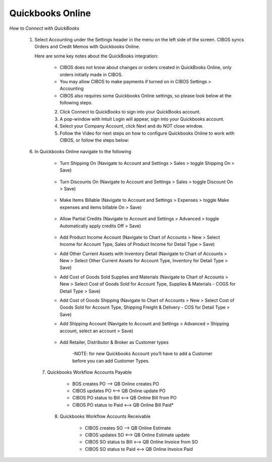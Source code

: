 =================
Quickbooks Online
=================


*How to Connect with QuickBooks*

	1. Select Accounting under the Settings header in the menu on the left side of the screen. CIBOS syncs Orders and Credit Memos with Quickbooks Online. 

	   Here are some key notes about the QuickBooks integration:

	
		- CIBOS does not know about changes or orders created in QuickBooks Online, only orders initially made in CIBOS.
		- You may allow CIBOS to make payments if turned on in CIBOS Settings > Accounting 
		- CIBOS also requires some Quickbooks Online settings, so please look below at the following steps.


		
		.. image:: C:/Users/filip/Desktop/CibosMenu/docs/integrations/setUpQuickBooks.png


		2. Click Connect to QuickBooks to sign into your QuickBooks account. 
		3. A pop-window with Intuit Login will appear, sign into your Quickbooks account.
		4. Select your Company Account, click Next and do NOT close window.
		5. Follow the Video for next steps on how to configure Quickbooks Online to work with CIBOS, or follow the steps below:


		.. image:: C:/Users/filip/Desktop/CibosMenu/docs/integrations/validateQB.png


	6. In Quickbooks Online navigate to the following

	
		- Turn Shipping On (Navigate to Account and Settings > Sales > toggle Shipping On > Save)


					.. image:: C:/Users/filip/Desktop/CibosMenu/docs/integrations/shipping.png

		- Turn Discounts On (Navigate to Account and Settings > Sales > toggle Discount On > Save)			

					.. image:: C:/Users/filip/Desktop/CibosMenu/docs/integrations/discount.png

		- Make Items Billable (Navigate to Account and Settings > Expenses > toggle Make expenses and items billable On > Save)


					.. image:: C:/Users/filip/Desktop/CibosMenu/docs/integrations/billable.png

		- Allow Partial Credits (Navigate to Account and Settings > Advanced > toggle Automatically apply credits Off > Save)


					.. image:: C:/Users/filip/Desktop/CibosMenu/docs/integrations/allowPartialCredits.png

		- Add Product Income Account (Navigate to Chart of Accounts > New > Select Income for Account Type, Sales of Product Income for Detail Type > 				Save)

		- Add Other Current Assets with Inventory Detail (Navigate to Chart of Accounts > New > Select Other Current Assets for Account Type, Inventory for Detail Type > Save)
		
		- Add Cost of Goods Sold Supplies and Materials (Navigate to Chart of Accounts > New > Select Cost of Goods Sold for Account Type, Supplies & Materials - COGS for Detail Type > Save)
		
		- Add Cost of Goods Shipping (Navigate to Chart of Accounts > New > Select Cost of Goods Sold for Account Type, Shipping Freight & Delivery - COS for Detail Type > Save)
				
		- Add Shipping Account (Navigate to Account and Settings > Advanced > Shipping account, select an account > Save)


			.. image:: C:/Users/filip/Desktop/CibosMenu/docs/integrations/shippingAccount.png

		- Add Retailer, Distributor & Broker as Customer types 
			
			-NOTE: for new Quickbooks Account you’ll have to add a Customer before you can add Customer Types.

			.. image:: C:/Users/filip/Desktop/CibosMenu/docs/integrations/addRetailer.png



	  7. Quickbooks Workflow Accounts Payable

		- BOS creates PO --> QB Online creates PO
		- CIBOS updates PO <--> QB Online update PO
		- CIBOS PO status to Bill <--> QB Online Bill from PO
		- CIBOS PO status to Paid <--> QB Online Bill Paid*


	   8. Quickbooks Workflow Accounts Receivable

		- CIBOS creates SO --> QB Online Estimate
		- CIBOS updates SO <--> QB Online Estimate update
		- CIBOS SO status to Bill <--> QB Online Invoice from SO
		- CIBOS SO status to Paid <--> QB Online Invoice Paid










				
